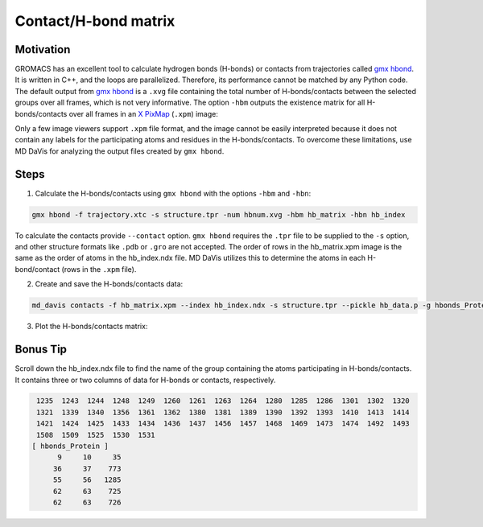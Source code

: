 Contact/H-bond matrix
=====================

Motivation
----------

GROMACS has an excellent tool to calculate hydrogen bonds (H-bonds) or contacts from trajectories called `gmx hbond`_. It is written in C++, and the loops are parallelized. Therefore, its performance cannot be matched by any Python code. The default output from `gmx hbond`_ is a ``.xvg`` file containing the total number of H-bonds/contacts between the selected groups over all frames, which is not very informative. The option ``-hbm`` outputs the existence matrix for all H-bonds/contacts over all frames in an `X PixMap`_ (``.xpm``) image:

.. image:: /_static/gmx_hbond_xpm.png

Only a few image viewers support ``.xpm`` file format, and the image cannot be easily interpreted because it does not contain any labels for the participating atoms and residues in the H-bonds/contacts. To overcome these limitations, use MD DaVis for analyzing the output files created by ``gmx hbond``.

Steps
-----
1. Calculate the H-bonds/contacts using ``gmx hbond`` with the options  ``-hbm`` and ``-hbn``:

.. code-block:: bash

    gmx hbond -f trajectory.xtc -s structure.tpr -num hbnum.xvg -hbm hb_matrix -hbn hb_index

To calculate the contacts provide ``--contact`` option. ``gmx hbond`` requires the ``.tpr`` file to be supplied to the ``-s`` option, and other structure formats like ``.pdb`` or ``.gro`` are not accepted. The order of rows in the hb_matrix.xpm image is the same as the order of atoms in the hb_index.ndx file. MD DaVis utilizes this to determine the atoms in each H-bond/contact (rows in the ``.xpm`` file).

2. Create and save the H-bonds/contacts data:

.. code-block:: bash

    md_davis contacts -f hb_matrix.xpm --index hb_index.ndx -s structure.tpr --pickle hb_data.p -g hbonds_Protein

3. Plot the H-bonds/contacts matrix:


Bonus Tip
---------

Scroll down the hb_index.ndx file to find the name of the group containing the atoms participating in H-bonds/contacts. It contains three or two columns of data for H-bonds or contacts, respectively.

.. code::

     1235  1243  1244  1248  1249  1260  1261  1263  1264  1280  1285  1286  1301  1302  1320
     1321  1339  1340  1356  1361  1362  1380  1381  1389  1390  1392  1393  1410  1413  1414
     1421  1424  1425  1433  1434  1436  1437  1456  1457  1468  1469  1473  1474  1492  1493
     1508  1509  1525  1530  1531
    [ hbonds_Protein ]
          9     10     35
         36     37    773
         55     56   1285
         62     63    725
         62     63    726

.. _gmx hbond: https://manual.gromacs.org/documentation/current/onlinehelp/gmx-hbond.html
.. _X PixMap: https://en.wikipedia.org/wiki/X_PixMap


